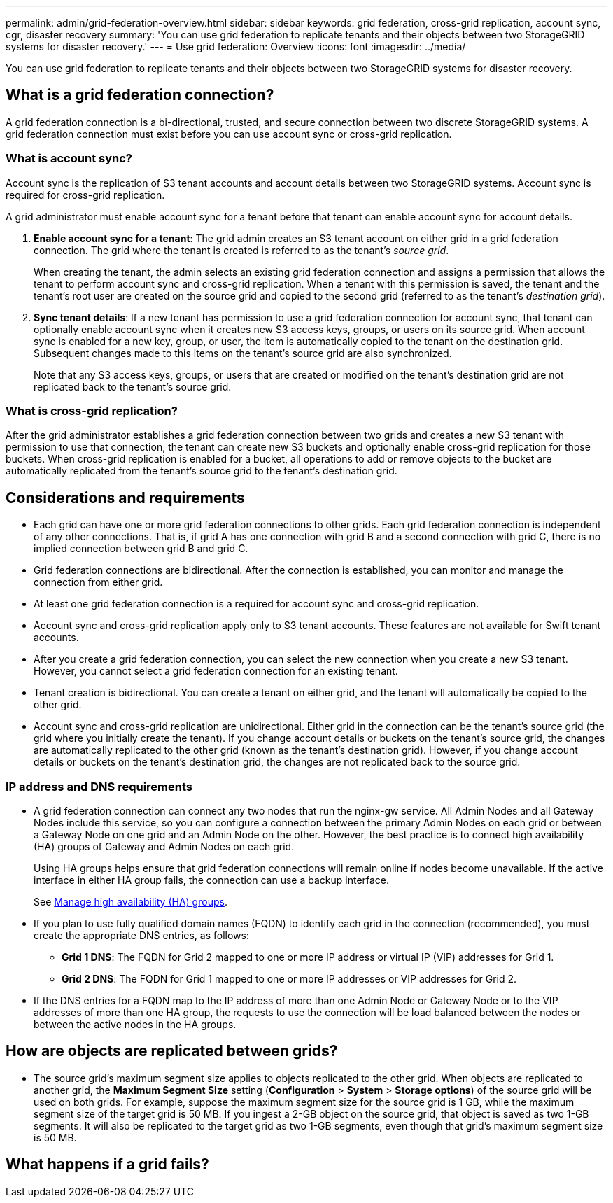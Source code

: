 ---
permalink: admin/grid-federation-overview.html
sidebar: sidebar
keywords: grid federation, cross-grid replication, account sync, cgr, disaster recovery
summary: 'You can use grid federation to replicate tenants and their objects between two StorageGRID systems for disaster recovery.'
---
= Use grid federation: Overview
:icons: font
:imagesdir: ../media/

[.lead]
You can use grid federation to replicate tenants and their objects between two StorageGRID systems for disaster recovery.

== What is a grid federation connection?

A grid federation connection is a bi-directional, trusted, and secure connection between two discrete StorageGRID systems. A grid federation connection must exist before you can use account sync or cross-grid replication.


=== What is account sync?

Account sync is the replication of S3 tenant accounts and account details between two StorageGRID systems. Account sync is required for cross-grid replication.

A grid administrator must enable account sync for a tenant before that tenant can enable account sync for account details.

. *Enable account sync for a tenant*: The grid admin creates an S3 tenant account on either grid in a grid federation connection. The grid where the tenant is created is referred to as the tenant's _source grid_.
+
When creating the tenant, the admin selects an existing grid federation connection and assigns a permission that allows the tenant to perform account sync and cross-grid replication. When a tenant with this permission is saved, the tenant and the tenant's root user are created on the source grid and copied to the second grid (referred to as the tenant's _destination grid_).

. *Sync tenant details*: If a new tenant has permission to use a grid federation connection for account sync, that tenant can optionally enable account sync when it creates new S3 access keys, groups, or users on its source grid. When account sync is enabled for a new key, group, or user, the item is automatically copied to the tenant on the destination grid. Subsequent changes made to this items on the tenant's source grid are also synchronized.
+
Note that any S3 access keys, groups, or users that are created or modified on the tenant's destination grid are not replicated back to the tenant's source grid.


=== What is cross-grid replication?

After the grid administrator establishes a grid federation connection between two grids and creates a new S3 tenant with permission to use that connection, the tenant can create new S3 buckets and optionally enable cross-grid replication for those buckets. When cross-grid replication is enabled for a bucket, all operations to add or remove objects to the bucket are automatically replicated from the tenant's source grid to the tenant's destination grid.


== Considerations and requirements

* Each grid can have one or more grid federation connections to other grids. Each grid federation connection is independent of any other connections. That is, if grid A has one connection with grid B and a second connection with grid C, there is no implied connection between grid B and grid C.

* Grid federation connections are bidirectional. After the connection is established, you can monitor and manage the connection from either grid. 

* At least one grid federation connection is a required for account sync and cross-grid replication.

* Account sync and cross-grid replication apply only to S3 tenant accounts. These features are not available for Swift tenant accounts.

* After you create a grid federation connection, you can select the new connection when you create a new S3 tenant. However, you cannot select a grid federation connection for an existing tenant.  

* Tenant creation is bidirectional. You can create a tenant on either grid, and the tenant will automatically be copied to the other grid.

* Account sync and cross-grid replication are unidirectional. Either grid in the connection can be the tenant's source grid (the grid where you initially create the tenant). If you change account details or buckets on the tenant's source grid, the changes are automatically replicated to the other grid (known as the tenant's destination grid). However, if you change account details or buckets on the tenant's destination grid, the changes are not replicated back to the source grid. 

=== IP address and DNS requirements

* A grid federation connection can connect any two nodes that run the nginx-gw service. All Admin Nodes and all Gateway Nodes include this service, so you can configure a connection between the primary Admin Nodes on each grid or between a Gateway Node on one grid and an Admin Node on the other. However, the best practice is to connect high availability (HA) groups of Gateway and Admin Nodes on each grid.
+
Using HA groups helps ensure that grid federation connections will remain online if nodes become unavailable. If the active interface in either HA group fails, the connection can use a backup interface.
+ 
See xref:managing-high-availability-groups.adoc[Manage high availability (HA) groups].

* If you plan to use fully qualified domain names (FQDN) to identify each grid in the connection (recommended), you must create the appropriate DNS entries, as follows:

** *Grid 1 DNS*: The FQDN for Grid 2 mapped to one or more IP address or virtual IP (VIP) addresses for Grid 1. 
** *Grid 2 DNS*: The FQDN for Grid 1 mapped to one or more IP addresses or VIP addresses for Grid 2. 

* If the DNS entries for a FQDN map to the IP address of more than one Admin Node or Gateway Node or to the VIP addresses of more than one HA group, the requests to use the connection will be load balanced between the nodes or between the active nodes in the HA groups.

== How are objects are replicated between grids?

* The source grid's maximum segment size applies to objects replicated to the other grid. When objects are replicated to another grid, the *Maximum Segment Size* setting (*Configuration* > *System* > *Storage options*) of the source grid will be used on both grids. For example, suppose the maximum segment size for the source grid is 1 GB, while the maximum segment size of the target grid is 50 MB. If you ingest a 2-GB object on the source grid, that object is saved as two 1-GB segments. It will also be replicated to the target grid as two 1-GB segments, even though that grid's maximum segment size is 50 MB. 

== What happens if a grid fails?




